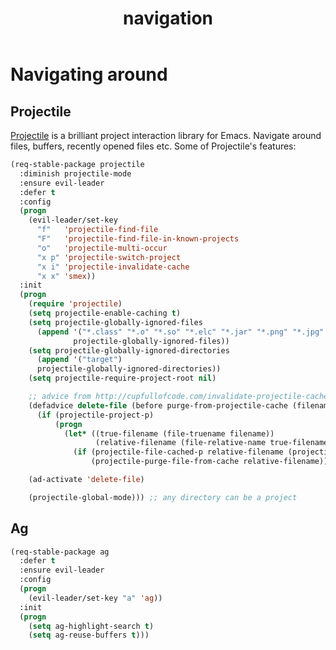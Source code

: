 #+TITLE: navigation

* Navigating around

** Projectile

[[https://github.com/bbatsov/projectile][Projectile]] is a brilliant project
interaction library for Emacs. Navigate around files, buffers, recently opened
files etc. Some of Projectile's features:

#+BEGIN_QUOTE
  * jump to a file in project
  * jump to a directory in project
  * jump to a file in a directory
  * jump to a project buffer
  * jump to a test in project
  * toggle between code and its test
  * jump to recently visited files in the project
  * switch between projects you have worked on
  * kill all project buffers
  * replace in project
  * multi-occur in project buffers
  * grep in project
  * regenerate project etags or gtags (requires gtags).
  * visit project in dired
  * run make in a project with a single key chord

  -- https://github.com/bbatsov/projectile
#+END_QUOTE

#+BEGIN_SRC emacs-lisp
(req-stable-package projectile
  :diminish projectile-mode
  :ensure evil-leader
  :defer t
  :config
  (progn
    (evil-leader/set-key
      "f"   'projectile-find-file
      "F"   'projectile-find-file-in-known-projects
      "o"   'projectile-multi-occur
      "x p" 'projectile-switch-project
      "x i" 'projectile-invalidate-cache
      "x x" 'smex))
  :init
  (progn
    (require 'projectile)
    (setq projectile-enable-caching t)
    (setq projectile-globally-ignored-files
      (append '("*.class" "*.o" "*.so" "*.elc" "*.jar" "*.png" "*.jpg" "*.jpeg" "*.gif")
              projectile-globally-ignored-files))
    (setq projectile-globally-ignored-directories
      (append '("target")
      projectile-globally-ignored-directories))
    (setq projectile-require-project-root nil)

    ;; advice from http://cupfullofcode.com/invalidate-projectile-cache-on-delete/
    (defadvice delete-file (before purge-from-projectile-cache (filename &optional trash))
      (if (projectile-project-p)
          (progn
            (let* ((true-filename (file-truename filename))
                   (relative-filename (file-relative-name true-filename (projectile-project-root))))
              (if (projectile-file-cached-p relative-filename (projectile-project-root))
                  (projectile-purge-file-from-cache relative-filename))))))

    (ad-activate 'delete-file)

    (projectile-global-mode))) ;; any directory can be a project
#+END_SRC

** Ag

#+BEGIN_SRC emacs-lisp
(req-stable-package ag
  :defer t
  :ensure evil-leader
  :config
  (progn
    (evil-leader/set-key "a" 'ag))
  :init
  (progn
    (setq ag-highlight-search t)
    (setq ag-reuse-buffers t)))
#+END_SRC
